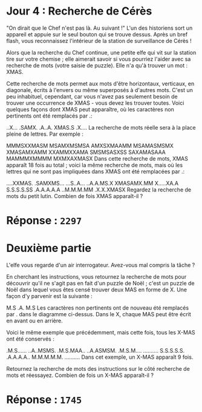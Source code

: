* Jour 4 : Recherche de Cérès
"On dirait que le Chef n'est pas là. Au suivant !" L'un des historiens sort un appareil et appuie sur le seul bouton qui se trouve dessus. Après un bref flash, vous reconnaissez l'intérieur de la station de surveillance de Cérès !

Alors que la recherche du Chef continue, une petite elfe qui vit sur la station tire sur votre chemise ; elle aimerait savoir si vous pourriez l'aider avec sa recherche de mots (votre saisie de puzzle). Elle n'a qu'à trouver un mot : XMAS.

Cette recherche de mots permet aux mots d'être horizontaux, verticaux, en diagonale, écrits à l'envers ou même superposés à d'autres mots. C'est un peu inhabituel, cependant, car vous n'avez pas seulement besoin de trouver une occurrence de XMAS - vous devez les trouver toutes. Voici quelques façons dont XMAS peut apparaître, où les caractères non pertinents ont été remplacés par .:

..X...
.SAMX.
.A..A.
XMAS.S
.X....
La recherche de mots réelle sera à la place pleine de lettres. Par exemple :

MMMSXXMASM
MSAMXMSMSA
AMXSXMAAMM
MSAMASMSMX
XMASAMXAMM
XXAMMXXAMA
SMSMSASXSS
SAXAMASAAA
MAMMMXMMMM
MXMXAXMASX
Dans cette recherche de mots, XMAS apparaît 18 fois au total ; voici la même recherche de mots, mais où les lettres qui ne sont pas impliquées dans XMAS ont été remplacées par .:

....XXMAS.
.SAMXMS...
...S..A...
..A.A.MS.X
XMASAMX.MM
X.....XA.A
S.S.S.S.SS
.A.A.A.A.A
..M.M.M.MM
.X.X.XMASX
Regardez la recherche de mots du petit lutin. Combien de fois XMAS apparaît-il ?

* Réponse : ~2297~

* Deuxième partie 
L'elfe vous regarde d'un air interrogateur. Avez-vous mal compris la tâche ?

En cherchant les instructions, vous retournez la recherche de mots pour découvrir qu'il ne s'agit pas en fait d'un puzzle de Noël ; c'est un puzzle de Noël dans lequel vous êtes censé trouver deux MAS en forme de X. Une façon d'y parvenir est la suivante :

M.S
.A.
M.S
Les caractères non pertinents ont de nouveau été remplacés par . dans le diagramme ci-dessus. Dans le X, chaque MAS peut être écrit en avant ou en arrière.

Voici le même exemple que précédemment, mais cette fois, tous les X-MAS ont été conservés :

.M.S......
..A..MSMS.
.M.S.MAA..
..A.ASMSM.
.M.S.M....
..........
S.S.S.S.S.
.A.A.A.A..
M.M.M.M.M.
..........
Dans cet exemple, un X-MAS apparaît 9 fois.

Retournez la recherche de mots des instructions sur le côté recherche de mots et réessayez. Combien de fois un X-MAS apparaît-il ?

* Réponse : ~1745~
